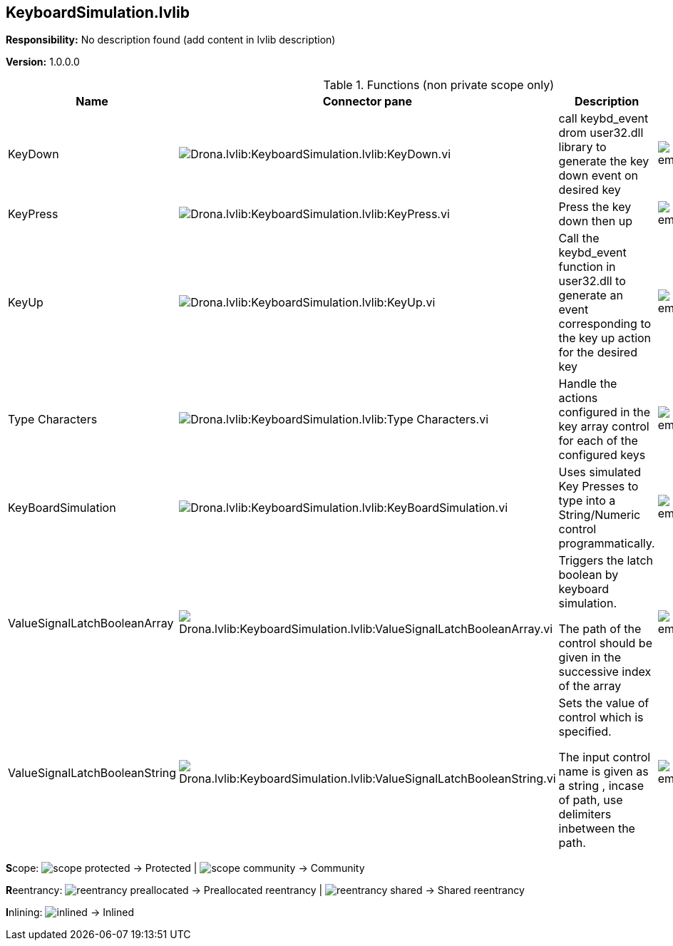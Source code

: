 == KeyboardSimulation.lvlib

*Responsibility:*
No description found (add content in lvlib description)

*Version:* 1.0.0.0

.Functions (non private scope only)
[cols="<.<4d,<.<8a,<.<12d,<.<1a,<.<1a,<.<1a", %autowidth, frame=all, grid=all, stripes=none]
|===
|Name |Connector pane |Description |S. |R. |I.

|KeyDown
|image:Drona.lvlib_KeyboardSimulation.lvlib_KeyDown.vi.png[Drona.lvlib:KeyboardSimulation.lvlib:KeyDown.vi]
|+++call keybd_event drom user32.dll library to generate the key down event on desired key+++

|image:empty.png[empty.png]
|image:reentrancy-preallocated.png[reentrancy-preallocated.png]
|image:empty.png[empty.png]

|KeyPress
|image:Drona.lvlib_KeyboardSimulation.lvlib_KeyPress.vi.png[Drona.lvlib:KeyboardSimulation.lvlib:KeyPress.vi]
|+++Press the key down then up+++

|image:empty.png[empty.png]
|image:reentrancy-preallocated.png[reentrancy-preallocated.png]
|image:empty.png[empty.png]

|KeyUp
|image:Drona.lvlib_KeyboardSimulation.lvlib_KeyUp.vi.png[Drona.lvlib:KeyboardSimulation.lvlib:KeyUp.vi]
|+++Call the keybd_event function in user32.dll to generate an event corresponding to the key up action+++
+++for the desired key+++

|image:empty.png[empty.png]
|image:reentrancy-preallocated.png[reentrancy-preallocated.png]
|image:empty.png[empty.png]

|Type Characters
|image:Drona.lvlib_KeyboardSimulation.lvlib_Type_Characters.vi.png[Drona.lvlib:KeyboardSimulation.lvlib:Type Characters.vi]
|+++Handle the actions configured in the key array control for each of the configured keys+++

|image:empty.png[empty.png]
|image:reentrancy-preallocated.png[reentrancy-preallocated.png]
|image:empty.png[empty.png]

|KeyBoardSimulation
|image:Drona.lvlib_KeyboardSimulation.lvlib_KeyBoardSimulation.vi.png[Drona.lvlib:KeyboardSimulation.lvlib:KeyBoardSimulation.vi]
|+++Uses simulated Key Presses to type into a String/Numeric control programmatically.  +++

|image:empty.png[empty.png]
|image:reentrancy-preallocated.png[reentrancy-preallocated.png]
|image:empty.png[empty.png]

|ValueSignalLatchBooleanArray
|image:Drona.lvlib_KeyboardSimulation.lvlib_ValueSignalLatchBooleanArray.vi.png[Drona.lvlib:KeyboardSimulation.lvlib:ValueSignalLatchBooleanArray.vi]
|+++Triggers the latch boolean by keyboard simulation.+++

+++The path of the control should be given in the successive index of the array+++

|image:empty.png[empty.png]
|image:reentrancy-preallocated.png[reentrancy-preallocated.png]
|image:empty.png[empty.png]

|ValueSignalLatchBooleanString
|image:Drona.lvlib_KeyboardSimulation.lvlib_ValueSignalLatchBooleanString.vi.png[Drona.lvlib:KeyboardSimulation.lvlib:ValueSignalLatchBooleanString.vi]
|+++Sets the value of control which is specified. +++

+++The input control name is given as a string , incase of path, use delimiters inbetween the path.+++

|image:empty.png[empty.png]
|image:reentrancy-preallocated.png[reentrancy-preallocated.png]
|image:empty.png[empty.png]
|===

**S**cope: image:scope-protected.png[] -> Protected | image:scope-community.png[] -> Community

**R**eentrancy: image:reentrancy-preallocated.png[] -> Preallocated reentrancy | image:reentrancy-shared.png[] -> Shared reentrancy

**I**nlining: image:inlined.png[] -> Inlined
